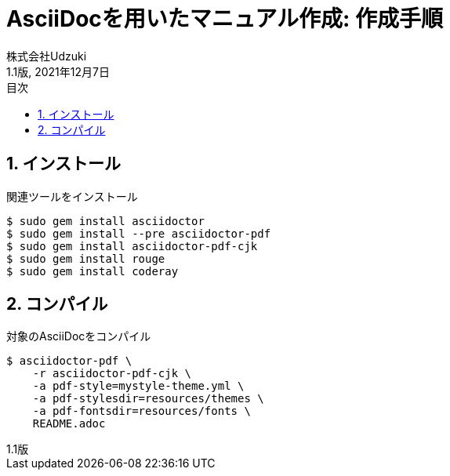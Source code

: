 :encoding: utf-8
:lang: ja
:source-highlighter: rouge
:author: 株式会社Udzuki
:revdate: 2021年12月7日
:revnumber: 1.1版
:doctype: book
:version-label:
:chapter-label:
:toc:
:toc-title: 目次
:figure-caption: 図
:table-caption: 表
:listing-caption: リスト
:example-caption: 例
:appendix-caption: 付録
:toclevels: 2
:pagenums:
:sectnums:
:imagesdir: resources/images

= AsciiDocを用いたマニュアル作成: 作成手順

== インストール

関連ツールをインストール

[source]
----
$ sudo gem install asciidoctor
$ sudo gem install --pre asciidoctor-pdf
$ sudo gem install asciidoctor-pdf-cjk
$ sudo gem install rouge
$ sudo gem install coderay
----

== コンパイル

対象のAsciiDocをコンパイル

[source]
----
$ asciidoctor-pdf \
    -r asciidoctor-pdf-cjk \
    -a pdf-style=mystyle-theme.yml \
    -a pdf-stylesdir=resources/themes \
    -a pdf-fontsdir=resources/fonts \
    README.adoc
----
